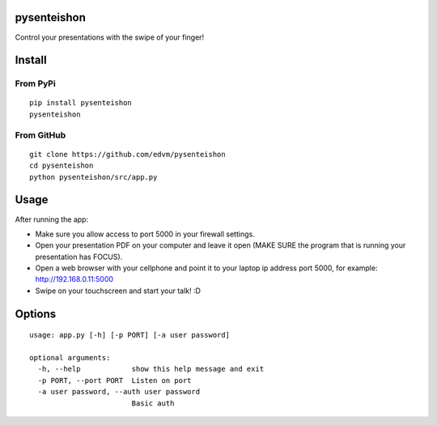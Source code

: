 pysenteishon
============

Control your presentations with the swipe of your finger!

Install
=======

From PyPi
----------

::

   pip install pysenteishon
   pysenteishon

From GitHub
-----------

::

   git clone https://github.com/edvm/pysenteishon
   cd pysenteishon
   python pysenteishon/src/app.py

Usage
=====

After running the app:

- Make sure you allow access to port 5000 in your firewall settings.

- Open your presentation PDF on your computer and leave it open (MAKE
  SURE the program that is running your presentation has FOCUS).

- Open a web browser with your cellphone and point it to your laptop
  ip address port 5000, for example: http://192.168.0.11:5000

- Swipe on your touchscreen and start your talk! :D

Options
=======

::

   usage: app.py [-h] [-p PORT] [-a user password]

   optional arguments:
     -h, --help            show this help message and exit
     -p PORT, --port PORT  Listen on port
     -a user password, --auth user password
                           Basic auth
